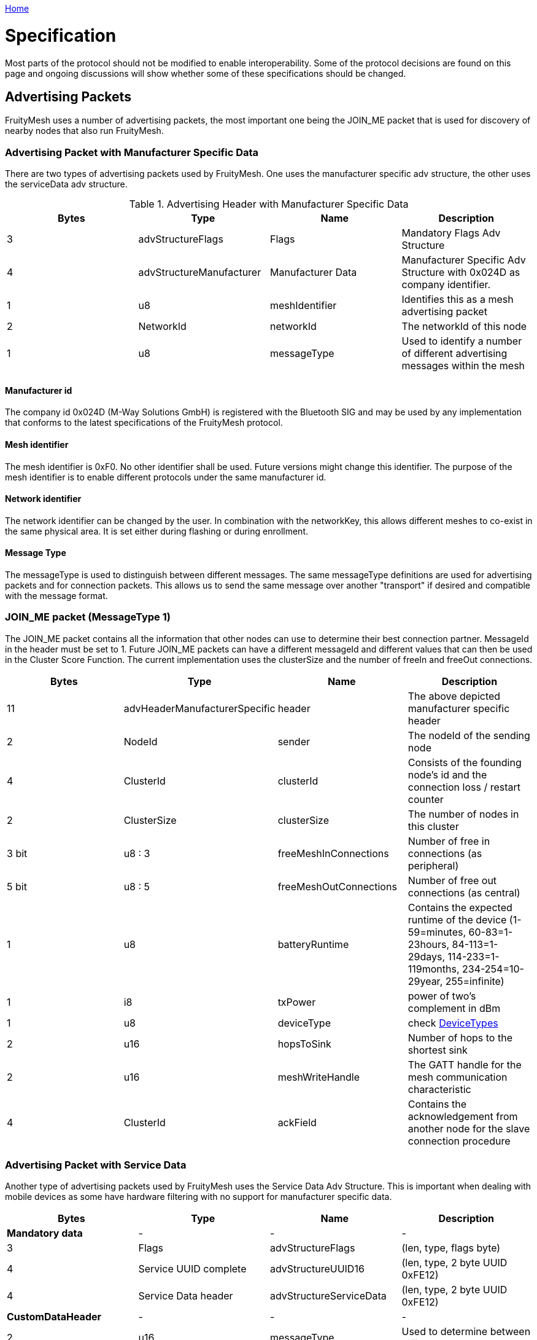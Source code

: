 <<README.adoc#,Home>>

= Specification 

Most parts of the protocol should not be modified to
enable interoperability. Some of the protocol decisions are found on
this page and ongoing discussions will show whether some of these
specifications should be changed.

== Advertising Packets 
FruityMesh uses a number of advertising packets,
the most important one being the JOIN_ME packet that is used for
discovery of nearby nodes that also run FruityMesh.

=== Advertising Packet with Manufacturer Specific Data

There are two types of advertising packets used by FruityMesh. One uses the manufacturer specific adv structure, the other uses the serviceData adv structure.

.Advertising Header with Manufacturer Specific Data
|===
|Bytes|Type|Name|Description

|3|advStructureFlags|Flags|Mandatory Flags Adv Structure
|4|advStructureManufacturer|Manufacturer Data|Manufacturer Specific Adv Structure with 0x024D as company identifier.
|1|u8|meshIdentifier|Identifies this as a mesh advertising packet
|2|NetworkId|networkId|The networkId of this node
|1|u8|messageType|Used to identify a number of different advertising messages within the mesh
|===

==== Manufacturer id 
The company id 0x024D (M-Way Solutions GmbH) is registered with the Bluetooth SIG and may be used by any implementation that conforms to the latest specifications of the FruityMesh protocol.

==== Mesh identifier 
The mesh identifier is 0xF0. No other identifier shall be used. Future versions might change this identifier. The purpose of the mesh identifier is to enable different protocols under the same manufacturer id.

==== Network identifier 
The network identifier can be changed by the user. In combination with the networkKey, this allows different meshes to co-exist in the same physical area. It is set either during flashing or during enrollment.

==== Message Type
The messageType is used to distinguish between different messages. The same messageType definitions are used for advertising packets and for connection packets. This allows us to send the same message over another "transport" if desired and compatible with the message format.

=== JOIN_ME packet (MessageType 1)
The JOIN_ME packet contains all the information that other nodes can use to determine their best connection partner. MessageId in the header must be set to 1. Future JOIN_ME packets can have a different messageId and different values that can then be used in the Cluster Score Function. The current implementation uses the clusterSize and the number of freeIn and freeOut connections.

|===
|Bytes| Type| Name| Description

|11|advHeaderManufacturerSpecific|header|The above depicted manufacturer specific header
|2| NodeId|sender|The nodeId of the sending node
|4|ClusterId|clusterId|Consists of the founding node's id and the connection loss / restart counter
|2|ClusterSize|clusterSize|The number of nodes in this cluster
|3 bit|u8 : 3| freeMeshInConnections | Number of free in connections (as peripheral)
|5 bit|u8 : 5| freeMeshOutConnections| Number of free out connections (as central)
|1| u8| batteryRuntime| Contains the expected runtime of the device (1-59=minutes, 60-83=1-23hours, 84-113=1-29days, 114-233=1-119months, 234-254=10-29year, 255=infinite)
|1| i8| txPower | power of two's complement in dBm
|1| u8| deviceType| check <<DeviceTypes>>
|2| u16 | hopsToSink| Number of hops to the shortest sink
|2| u16 | meshWriteHandle | The GATT handle for the mesh communication characteristic
|4| ClusterId | ackField| Contains the acknowledgement from another node for the slave connection procedure
|===

=== Advertising Packet with Service Data
Another type of advertising packets used by FruityMesh uses the Service Data Adv Structure. This is important when dealing with mobile devices as some have hardware filtering with no support for manufacturer specific data.

|===
|Bytes|Type|Name|Description

|**Mandatory data**|-|-|-
|3|Flags|advStructureFlags|(len, type, flags byte)
|4|Service UUID complete|advStructureUUID16|(len, type, 2 byte UUID 0xFE12)
|4|Service Data header|advStructureServiceData|(len, type, 2 byte UUID 0xFE12)
|**CustomDataHeader**|-|-|-
|2|u16|messageType|Used to determine between different messages.

|===

=== Other Advertising Packets
FruityMesh can be used to distribute all advertising packets that conform to the BLE specification. These can be Eddystone, iBeacon or any other kind of advertising messages. These are however not essential for FruityMesh itself and are therefore not documented here. Have a look at the <<AdvertisingModule.adoc#,AdvertisingModule>> for more information.

== Connection Packets 
The mesh uses a number of packets that are sent
over connections. Most packets that are sent over connections must have this header. There are some exceptions to this (e.g. split packets use a two byte message header for less overhead. The messageType is used to identify if the connPacketHeader is used or not.

=== Connection Packet Header

.Format of a connPacketHeader
|===
|Bytes| Type| Name| Description

|1| u8| messageType | The type of message
|2| u16 | senderId| The nodeId of the sender
|2| u16 | receiverId| The nodeId of the receiver
|===

=== Module Connection Packet Header
Modules use an extended message header to guarantee that there are no collisions between different functionality. This extended header is used for the following messageTypes:

|===
|MessageType|Name|Description

|51 / 0x33|MESSAGE_TYPE_MODULE_TRIGGER_ACTION|A request for a node to perform an action
|52 / 0x33|MESSAGE_TYPE_MODULE_ACTION_RESPONSE|Response message for a previous request
|53 / 0x33|MESSAGE_TYPE_MODULE_GENERAL|An event that does not need a response
|===

The following describes the format of the extended header:

.Format of a connPacketModuleHeader
|===
|Bytes| Type| Name| Description

|5|connPacketHeader |header | The standard connPacketHeader used for all messages.

|1|u8 |moduleId | The id of a module, a module provides different functionality for one specific task.

|1|u8 |requestHandle| A handle that can be used e.g. like a counter. Responses will always be returned with the same handle given in the request.

|1|u8 |actionType | This is the type of action that should be executed by the module. An individual list of subCommands is available for each of the messageTypes given above. E.g. there could be a MODULE_TRIGGER_ACTION message with the actionType set to 1 (PING) to execute a ping. The response would be a MODULE_ACTION_RESPONSE message with the actionType set to 1 (PING_RESPONSE).

|...|u8[] |data | additional payload data for the command

|===
== NodeIDs
A nodeId is a way of addressing devices in a network. Each
device in a network must have a unique nodeId assigned to it that must
not clash with the nodeId of another device.

There are different nodeId ranges that are used for different purposes:

* *0:* is used as the broadcast address to reach all nodes in a network
* *1 - 1999:* is used to uniquely address devices (nodes, sinks, ...)
* *2000 - 19 999:* is used for virtual addresses to address smartphones
connected to the mesh
* *20 000 - 20 999:* is used to address groups
* *30000:* is the address for the current node itself
* *30 001 - 30 999:* is used to specify the number of hops that a packet
can travel. (30 001 e.g. specifies that the packet must only reach the
direct neighbours)
* *31 000:* - is used when a packet should travel to the shortest sink
possible (not yet implemented)
* *33000 - 39 999* - Can be used to assign nodeIds uniquely over
multiple meshes for the same organization
* All other nodeIds are currently reserved

== Serial Numbers / SerialNumberIndex 
The serial numbers are assigned
randomly using the chipId when developing with the open source variant.
They should however be uniquely assigned using the UICR once devices go
into production. Contact us before using serial numbers in production
with the M-Way manufacturing id. The serialNumberIndex is a 32 bit
unsigned integer that can be uniquely mapped from and to a serial number
using the GenerateBeaconSerialForIndex and GetIndexForSerial methods in
the Utility class.

== EncryptionKeys 
There are a number of different keys used throughout
FruityMesh. These are all 128 bit keys that are used for AES encryption
between the nodes and for communication with Smartphones or other
devices.

==== No Key (KEY_ID_NONE = 0) 
Can only be used if a node is not enrolled
and uses a key filled with 0x00 for encryption.

==== Node Key (FM_KEY_ID_NODE = 1) 
This key is used for the lifetime of
a device and is uniquely generated during production. It must be kept
secure because it allows full configuration access, e.g. enrolling and
removing the enrollment.

==== Network key (FM_KEY_ID_NETWORK = 2) 
The network key is shared
between all nodes that belong to a mesh network. Whoever is in posession
of this key can configure all nodes in the network and can sent any
message he likes. It is important to keep this key secret, but it is
possible to change it if it ever leaks out.

==== UserBase Key (FM_KEY_ID_BASE_USER = 3) 
This is a key that cannot be
used to connect, but only to derive all other user keys from it.

==== Organization Key (FM_KEY_ID_ORGANIZATION = 4) 
The organization key
is shared between all networks of an organization. It allows access to a
limited set of functionality, e.g. necessary for tracking assets between
differen meshes. If the organization key leaks, it is necessary to
reconfigure all meshes of the organization.

==== User Keys (FM_KEY_ID_USER_DERIVED_START = 10 to UINT32_MAX) 
The
user base key is used to generate a range of many million user keys that
can be given to users or user groups. A user key allows access to a
limited set of commands and can be restricted to functionality depending
on the use case. If the userBaseKey leaks, all userKeys have to be
regenerated and distributed to users.

____
Note: A key that is filled with 0xFF is considered invalid and cannot be
used.
____

== DeviceTypes
There are different device types that are given to nodes with specific functionality:

|===
|DeviceType |Name |Description

|0 |DEVICE_TYPE_INVALID |Not used
|1 |DEVICE_TYPE_STATIC |A node that is installed somewhere with a
position that will not change much over time.
|2 |DEVICE_TYPE_ROAMING |A node that can move around freely.
|3 |DEVICE_TYPE_SINK |A node that is installed at a fix place and
collects all the data (typically a MeshGateway).
|4 |DEVICE_TYPE_ASSET |A node that moves around and broadcasts its
presence so that it can be detected by a mesh.
|5 |DEVICE_TYPE_LEAF |A node that will only connect to the mesh as a
leaf but will not relay data (Useful if its position changes but it
needs a constant data connection)
|===

== UICR
The UICR is a special persistant storage that is used to store
factory defaults once a node is flashed. The NRF_UICR->CUSTOMER area is
used to store the data on nRF chips.

If you want to store a serial number, nodeKey, etc,... for a node, you
must write the UICR during flashing. The NRF_UICR->CUSTOMER area is used
for that purpose and starts at 0x10001080. You can use
http://srecord.sourceforge.net/[srec_cat] to produce a .hex file
containing the desired UICR data. This can then be merged with the SoftDevice and Application or you can flash each one after the other.

FruityMesh will boot with random data (random nodeId / serialNumber /
...) if no data is present in the UICR. The data will however be
persistent across reboots as it is generated according to the internal chip id from the FICR. The layout of UICR memory: 

|===
|Offset|Size(Bytes)|Name|Description 

|0|4|MAGIC_NUMBER|Must be set
to 0xF07700 when UICR data is available |4|4|BOARD_TYPE|Accepts an
integer that defines the hardware board that fruitymesh should be
running on (boardId aka. boardType) |8|8|SERIAL_NUMBER|The given serial
number as ASCII (zero terminated) |16|16|NODE_KEY|Should be securely
randomly generated |32|4|MANUFACTURER_ID|Set to manufacturer id
according to the
https://www.bluetooth.org/en-us/specification/assigned-numbers/company-identifiers[BLE
company identifiers] |36|4|DEFAULT_NETWORK_ID|Set to 0 for unenrolled,
to 1 if using an enrollment network or to any other number for using a
default enrollment |40|4|DEFAULT_NODE_ID|NodeId to be used if not
enrolled |44|4|DEVICE_TYPE|Type of device according to
<<Specification.adoc#DeviceTypes,DeviceTypes>> |48|4|SERIAL_NUMBER_INDEX|Unique index
that represents the serial number |52|16|NETWORK_KEY|Default network key
if preenrollment is used 
|===
